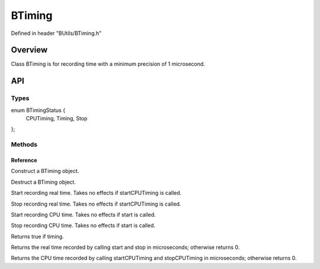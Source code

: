 .. -*- coding: utf-8 -*-

.. _btiming_rst:

=============
BTiming
=============

Defined in header "BUtils/BTiming.h"

Overview
========

Class BTiming is for recording time with a minimum precision of 1 microsecond.

API
===

-----
Types
-----

.. highlight:: cpp
    :linenothreshold: 5
enum BTimingStatus {
    CPUTiming,
    Timing,
    Stop
};

-------
Methods
-------

Reference
---------

.. function:: BTiming() noexcept

Construct a BTiming object.

.. function:: ~BTiming()

Destruct a BTiming object.

.. function:: void start()

Start recording real time. Takes no effects if startCPUTiming is called.

.. function:: void stop()

Stop recording real time. Takes no effects if startCPUTiming is called.

.. function:: void startCPUTiming()

Start recording CPU time. Takes no effects if start is called.

.. function:: void stopCPUTiming()

Stop recording CPU time. Takes no effects if start is called.

.. function:: bool isActive()

Returns true if timing.

.. function:: int64 time() const

Returns the real time recorded by calling start and stop in microseconds; otherwise returns 0.

.. function:: int64 CPUTime() const

Returns the CPU time recorded by calling startCPUTiming and stopCPUTiming in microseconds; otherwise returns 0.